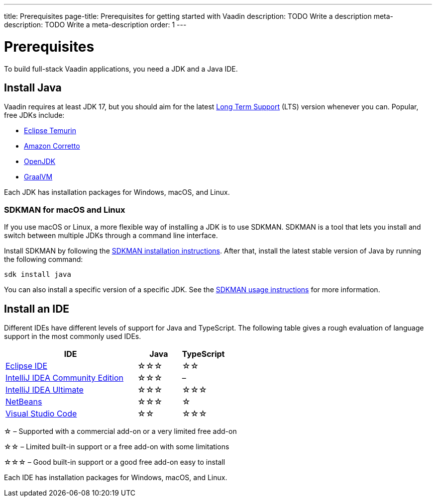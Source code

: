 ---
title: Prerequisites
page-title: Prerequisites for getting started with Vaadin
description: TODO Write a description
meta-description: TODO Write a meta-description
order: 1
---


= Prerequisites

To build full-stack Vaadin applications, you need a JDK and a Java IDE.


== Install Java

Vaadin requires at least JDK 17, but you should aim for the latest https://www.java.com/releases/[Long Term Support] (LTS) version whenever you can. Popular, free JDKs include:

* https://adoptium.net/temurin/releases/[Eclipse Temurin]
* https://aws.amazon.com/corretto/[Amazon Corretto]
* https://openjdk.org/[OpenJDK]
* https://www.graalvm.org/[GraalVM]


Each JDK has installation packages for Windows, macOS, and Linux.


=== SDKMAN for macOS and Linux

If you use macOS or Linux, a more flexible way of installing a JDK is to use SDKMAN. SDKMAN is a tool that lets you install and switch between multiple JDKs through a command line interface.

Install SDKMAN by following the https://sdkman.io/install[SDKMAN installation instructions]. After that, install the latest stable version of Java by running the following command:

[source,terminal]
----
sdk install java
----

You can also install a specific version of a specific JDK. See the https://sdkman.io/usage[SDKMAN usage instructions] for more information.


== Install an IDE

Different IDEs have different levels of support for Java and TypeScript. The following table gives a rough evaluation of language support in the most commonly used IDEs.

[%header, cols="3,1,1"]
|====
| IDE | Java  | TypeScript
| https://eclipseide.org/[Eclipse IDE] | &star;&star;&star; | &star;&star;
| https://www.jetbrains.com/idea/[IntelliJ IDEA Community Edition]| &star;&star;&star; | –
| https://www.jetbrains.com/idea/[IntelliJ IDEA Ultimate]| &star;&star;&star; | &star;&star;&star;
| https://netbeans.apache.org/[NetBeans]| &star;&star;&star; | &star;
| https://code.visualstudio.com/[Visual Studio Code] | &star;&star; | &star;&star;&star;
|====
&star; &ndash; Supported with a commercial add-on or a very limited free add-on

&star;&star; &ndash; Limited built-in support or a free add-on with some limitations

&star;&star;&star; &ndash; Good built-in support or a good free add-on easy to install

Each IDE has installation packages for Windows, macOS, and Linux.

// TODO Which plugins should you install into Eclipse? Which plugins should you install into VS Code?
